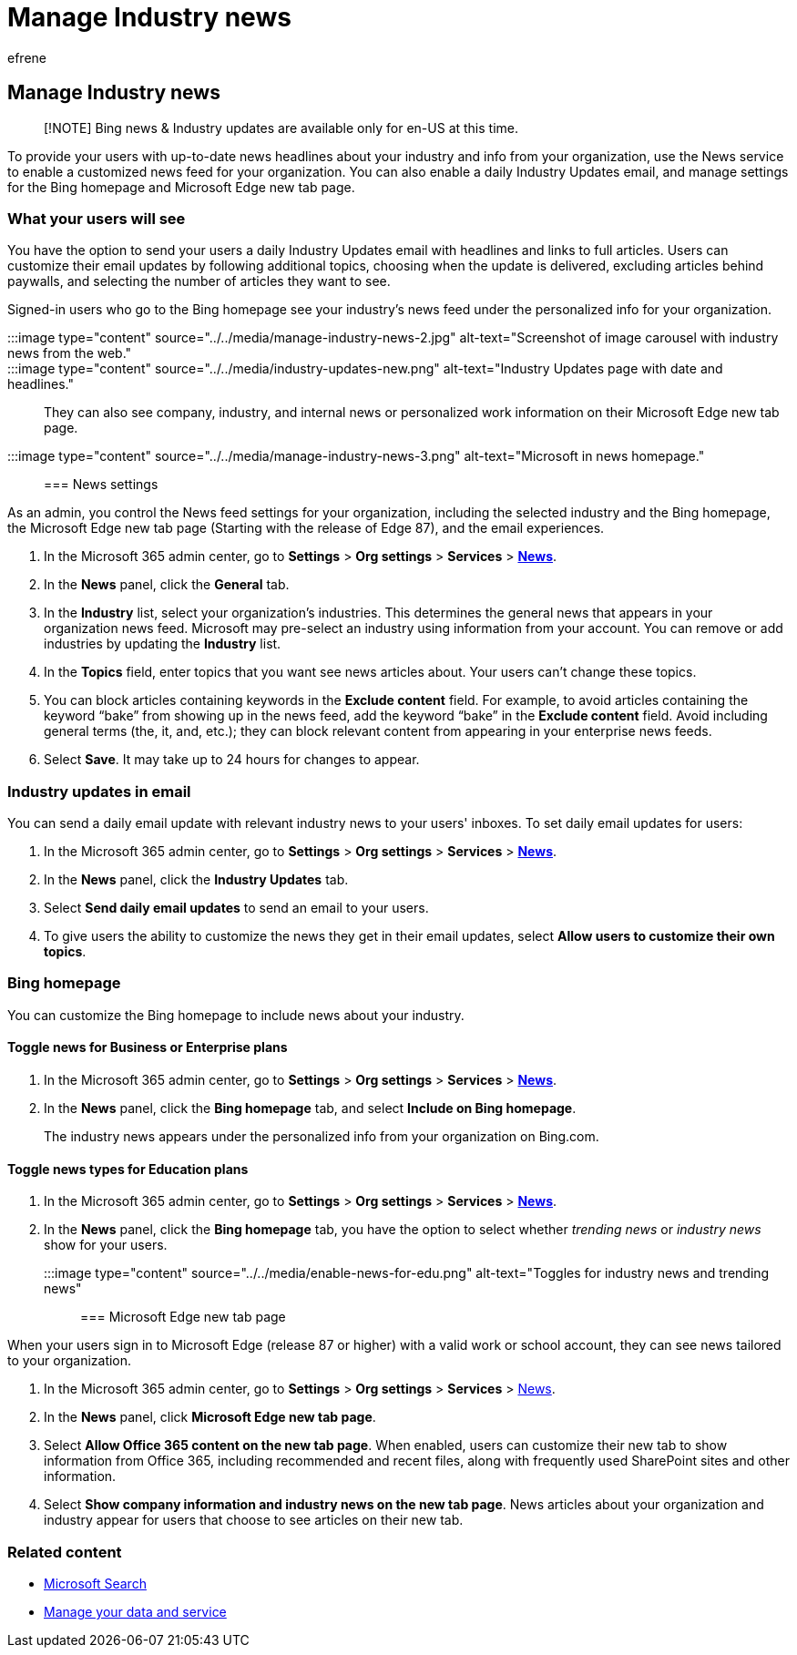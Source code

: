 = Manage Industry news
:audience: Admin
:author: efrene
:description: Provide your users with up-to-date news headlines about your industry and info from your organization, use the News service to enable a customized news feed for your organization.
:f1.keywords: ["NOCSH"]
:manager: scotv
:ms.author: efrene
:ms.collection: ["M365-subscription-management", "Adm_TOC"]
:ms.custom: ["AdminSurgePortfolio", "admindeeplinkMAC"]
:ms.localizationpriority: medium
:ms.service: o365-administration
:ms.topic: article
:search.appverid: ["MET150"]

== Manage Industry news

____
[!NOTE]  Bing news & Industry updates are available only for en-US at this time.
____

To provide your users with up-to-date news headlines about your industry and info from your organization, use the News service to enable a customized news feed for your organization.
You can also enable a daily Industry Updates email, and manage settings for the Bing homepage and Microsoft Edge new tab page.

=== What your users will see

You have the option to send your users a daily Industry Updates email with headlines and links to full articles.
Users can customize their email updates by following additional topics, choosing when the update is delivered, excluding articles behind paywalls, and selecting the number of articles they want to see.

Signed-in users who go to the Bing homepage see your industry's news feed under the personalized info for your organization.

:::image type="content" source="../../media/manage-industry-news-2.jpg" alt-text="Screenshot of image carousel with industry news from the web.":::

:::image type="content" source="../../media/industry-updates-new.png" alt-text="Industry Updates page with date and headlines.":::

They can also see company, industry, and internal news or personalized work information on their Microsoft Edge new tab page.

:::image type="content" source="../../media/manage-industry-news-3.png" alt-text="Microsoft in news homepage.":::

=== News settings

As an admin, you control the News feed settings for your organization, including the selected industry and the Bing homepage, the Microsoft Edge new tab page (Starting with the release of Edge 87), and the email experiences.

. In the Microsoft 365 admin center, go to *Settings* > *Org settings* > *Services* > https://admin.microsoft.com/adminportal/home?#/Settings/Services/:/Settings/L1/BingNews[*News*].
. In the *News* panel, click the *General* tab.
. In the *Industry* list, select your organization's industries.
This determines the general news that appears in your organization news feed.
Microsoft may pre-select an industry using information from your account.
You can remove or add industries by updating the *Industry* list.
. In the *Topics* field, enter topics that you want see news articles about.
Your users can't change these topics.
. You can block articles containing keywords in the *Exclude content* field.
For example, to avoid articles containing the keyword "`bake`" from showing up in the news feed, add the keyword "`bake`" in the *Exclude content* field.
Avoid including general terms (the, it, and, etc.);
they can block relevant content from appearing in your enterprise news feeds.
. Select *Save*.
It may take up to 24 hours for changes to appear.

=== Industry updates in email

You can send a daily email update with relevant industry news to your users' inboxes.
To set daily email updates for users:

. In the Microsoft 365 admin center, go to *Settings* > *Org settings* > *Services* > https://admin.microsoft.com/adminportal/home?#/Settings/Services/:/Settings/L1/BingNews[*News*].
. In the *News* panel, click the *Industry Updates* tab.
. Select *Send daily email updates* to send an email to your users.
. To give users the ability to customize the news they get in their email updates, select *Allow users to customize their own topics*.

=== Bing homepage

You can customize the Bing homepage to include news about your industry.

==== Toggle news for Business or Enterprise plans

. In the Microsoft 365 admin center, go to *Settings* > *Org settings* > *Services* > https://admin.microsoft.com/adminportal/home?#/Settings/Services/:/Settings/L1/BingNews[*News*].
. In the *News* panel, click the *Bing homepage* tab, and select *Include on Bing homepage*.
+
The industry news appears under the personalized info from your organization on Bing.com.

==== Toggle news types for Education plans

. In the Microsoft 365 admin center, go to *Settings* > *Org settings* > *Services* > https://admin.microsoft.com/adminportal/home?#/Settings/Services/:/Settings/L1/BingNews[*News*].
. In the *News* panel, click the *Bing homepage* tab, you have the option to select whether _trending news_ or _industry news_ show for your users.

:::image type="content" source="../../media/enable-news-for-edu.png" alt-text="Toggles for industry news and trending news":::

=== Microsoft Edge new tab page

When your users sign in to Microsoft Edge (release 87 or higher) with a valid work or school account, they can see news tailored to your organization.

. In the Microsoft 365 admin center, go to *Settings* > *Org settings* > *Services* > https://admin.microsoft.com/adminportal/home?#/Settings/Services/:/Settings/L1/BingNews[News].
. In the *News* panel, click *Microsoft Edge new tab page*.
. Select *Allow Office 365 content on the new tab page*.
When enabled, users can customize their new tab to show  information from Office 365, including recommended and recent files, along with frequently used SharePoint sites and other information.
. Select *Show company information and industry news on the new tab page*.
News articles about your organization and industry appear for users that choose to see articles on their new tab.

=== Related content

* link:/microsoftsearch/[Microsoft Search]
* link:/admin[Manage your data and service]
